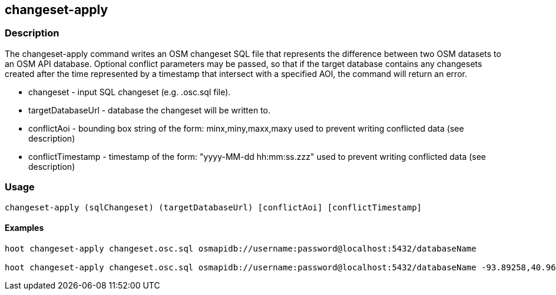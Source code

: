 == changeset-apply

=== Description

The +changeset-apply+ command writes an OSM changeset SQL file that represents the difference
between two OSM datasets to an OSM API database.  Optional conflict parameters may be 
passed, so that if the target database contains any changesets created after the time
represented by a timestamp that intersect with a specified AOI, the command will return
an error.

* +changeset+ - input SQL changeset (e.g. .osc.sql file).
* +targetDatabaseUrl+ - database the changeset will be written to.
* +conflictAoi+ - bounding box string of the form: minx,miny,maxx,maxy used to prevent writing conflicted 
data (see description)
* +conflictTimestamp+ - timestamp of the form: "yyyy-MM-dd hh:mm:ss.zzz" used to prevent writing conflicted 
data (see description)

=== Usage

--------------------------------------
changeset-apply (sqlChangeset) (targetDatabaseUrl) [conflictAoi] [conflictTimestamp]
--------------------------------------

==== Examples

--------------------------------------
hoot changeset-apply changeset.osc.sql osmapidb://username:password@localhost:5432/databaseName

hoot changeset-apply changeset.osc.sql osmapidb://username:password@localhost:5432/databaseName -93.89258,40.96917,-93.60583,41.0425 "2016-05-04 10:15:37.000"-93.89258,40.96917,-93.60583,41.0425
--------------------------------------

